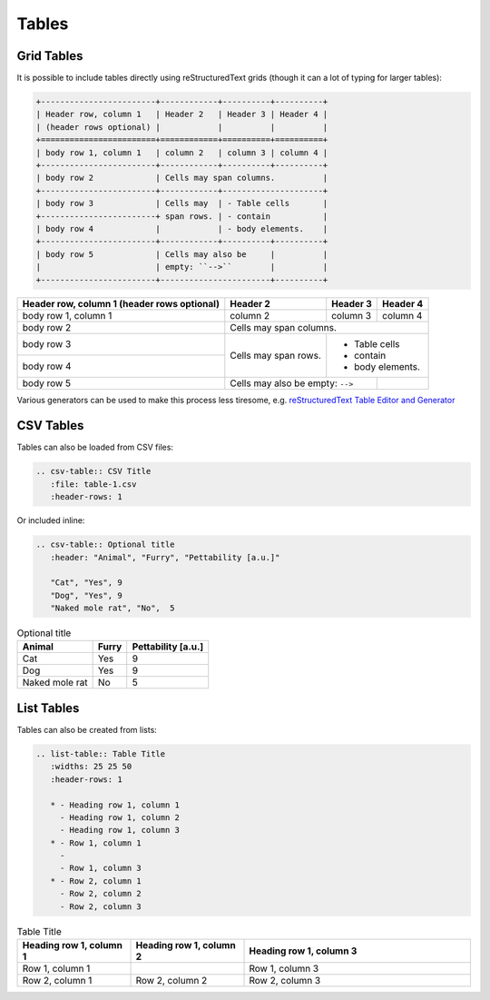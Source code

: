 Tables
======

Grid Tables
-----------

It is possible to include tables directly using reStructuredText grids (though it can a lot of typing for larger tables):

.. code-block:: rest

    +------------------------+------------+----------+----------+
    | Header row, column 1   | Header 2   | Header 3 | Header 4 |
    | (header rows optional) |            |          |          |
    +========================+============+==========+==========+
    | body row 1, column 1   | column 2   | column 3 | column 4 |
    +------------------------+------------+----------+----------+
    | body row 2             | Cells may span columns.          |
    +------------------------+------------+---------------------+
    | body row 3             | Cells may  | - Table cells       |
    +------------------------+ span rows. | - contain           |
    | body row 4             |            | - body elements.    |
    +------------------------+------------+----------+----------+
    | body row 5             | Cells may also be     |          |
    |                        | empty: ``-->``        |          |
    +------------------------+-----------------------+----------+

+------------------------+------------+----------+----------+
| Header row, column 1   | Header 2   | Header 3 | Header 4 |
| (header rows optional) |            |          |          |
+========================+============+==========+==========+
| body row 1, column 1   | column 2   | column 3 | column 4 |
+------------------------+------------+----------+----------+
| body row 2             | Cells may span columns.          |
+------------------------+------------+---------------------+
| body row 3             | Cells may  | - Table cells       |
+------------------------+ span rows. | - contain           |
| body row 4             |            | - body elements.    |
+------------------------+------------+----------+----------+
| body row 5             | Cells may also be     |          |
|                        | empty: ``-->``        |          |
+------------------------+-----------------------+----------+

Various generators can be used to make this process less tiresome, e.g. `reStructuredText Table Editor and Generator <https://tableconvert.com/restructuredtext-generator>`_

CSV Tables
----------

Tables can also be loaded from CSV files:

.. code-block:: rest

   .. csv-table:: CSV Title
      :file: table-1.csv
      :header-rows: 1

.. csv-table:: CSV Title
   :file: table-1.csv
   :header-rows: 1

Or included inline:

.. code-block:: rest

   .. csv-table:: Optional title
      :header: "Animal", "Furry", "Pettability [a.u.]"

      "Cat", "Yes", 9
      "Dog", "Yes", 9
      "Naked mole rat", "No",  5

.. csv-table:: Optional title
   :header: "Animal", "Furry", "Pettability [a.u.]"

   "Cat", "Yes", 9
   "Dog", "Yes", 9
   "Naked mole rat", "No",  5

List Tables
-----------

Tables can also be created from lists:

.. code-block:: rest

   .. list-table:: Table Title
      :widths: 25 25 50
      :header-rows: 1

      * - Heading row 1, column 1
        - Heading row 1, column 2
        - Heading row 1, column 3
      * - Row 1, column 1
        -
        - Row 1, column 3
      * - Row 2, column 1
        - Row 2, column 2
        - Row 2, column 3

.. list-table:: Table Title
   :widths: 25 25 50
   :header-rows: 1

   * - Heading row 1, column 1
     - Heading row 1, column 2
     - Heading row 1, column 3
   * - Row 1, column 1
     -
     - Row 1, column 3
   * - Row 2, column 1
     - Row 2, column 2
     - Row 2, column 3
